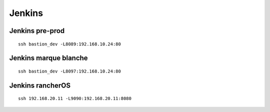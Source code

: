 Jenkins
=======

Jenkins pre-prod
----------------

::

    ssh bastion_dev -L8089:192.168.10.24:80


Jenkins marque blanche
----------------------

::

    ssh bastion_dev -L8097:192.168.10.24:80


Jenkins rancherOS
----------------------

::

    ssh 192.168.20.11 -L9090:192.168.20.11:8080